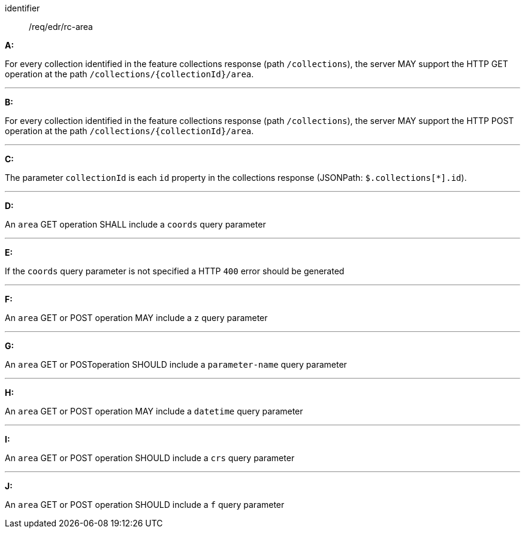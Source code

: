 [[req_edr_rc-area]]

[requirement]
====
[%metadata]
identifier:: /req/edr/rc-area

*A:*

For every collection identified in the feature collections response (path `/collections`), the server MAY support the HTTP GET operation at the path `/collections/{collectionId}/area`.

---

*B:*

For every collection identified in the feature collections response (path `/collections`), the server MAY support the HTTP POST operation at the path `/collections/{collectionId}/area`.

---

*C:*

The parameter `collectionId` is each `id` property in the collections response (JSONPath: `$.collections[*].id`).

---
*D:*

An `area` GET operation SHALL include a `coords` query parameter

---
*E:*

If the `coords` query parameter is not specified a HTTP `400` error should be generated

---
*F:*

An `area` GET or POST operation MAY include a `z` query parameter

---
*G:*

An `area` GET or POSToperation SHOULD include a `parameter-name` query parameter

---
*H:*

An `area` GET or POST operation MAY include a `datetime` query parameter

---
*I:*

An `area` GET or POST operation SHOULD include a `crs` query parameter

---
*J:*

An `area` GET or POST operation SHOULD include a `f` query parameter

====
